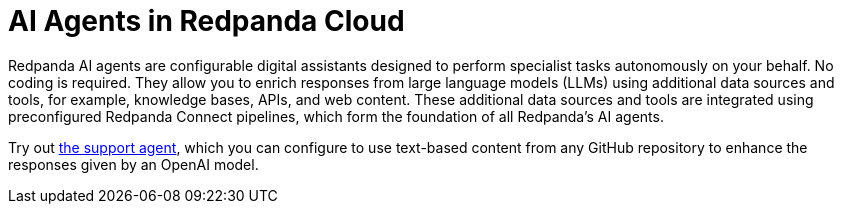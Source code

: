 = AI Agents in Redpanda Cloud
:page-beta: true
:description: Learn about the AI Agents available in Redpanda Cloud.

Redpanda AI agents are configurable digital assistants designed to perform specialist tasks autonomously on your behalf. No coding is required. They allow you to enrich responses from large language models (LLMs) using additional data sources and tools, for example, knowledge bases, APIs, and web content. These additional data sources and tools are integrated using preconfigured Redpanda Connect pipelines, which form the foundation of all Redpanda's AI agents.

Try out xref:develop:agents/create-support-agent.adoc[the support agent], which you can configure to use text-based content from any GitHub repository to enhance the responses given by an OpenAI model.